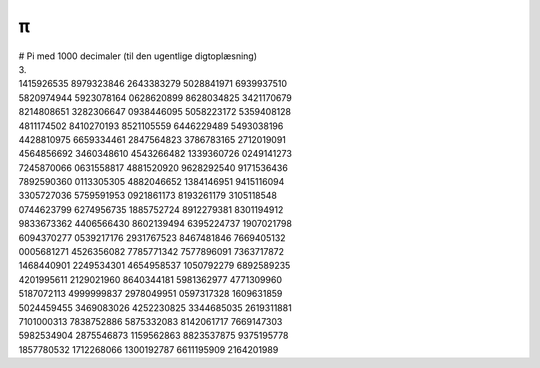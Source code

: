 π
--
.. line-block::
  # Pi med 1000 decimaler (til den ugentlige digtoplæsning)
  3.
  1415926535 8979323846 2643383279 5028841971 6939937510
  5820974944 5923078164 0628620899 8628034825 3421170679
  8214808651 3282306647 0938446095 5058223172 5359408128
  4811174502 8410270193 8521105559 6446229489 5493038196
  4428810975 6659334461 2847564823 3786783165 2712019091
  4564856692 3460348610 4543266482 1339360726 0249141273
  7245870066 0631558817 4881520920 9628292540 9171536436
  7892590360 0113305305 4882046652 1384146951 9415116094
  3305727036 5759591953 0921861173 8193261179 3105118548
  0744623799 6274956735 1885752724 8912279381 8301194912
  9833673362 4406566430 8602139494 6395224737 1907021798
  6094370277 0539217176 2931767523 8467481846 7669405132
  0005681271 4526356082 7785771342 7577896091 7363717872
  1468440901 2249534301 4654958537 1050792279 6892589235
  4201995611 2129021960 8640344181 5981362977 4771309960
  5187072113 4999999837 2978049951 0597317328 1609631859
  5024459455 3469083026 4252230825 3344685035 2619311881
  7101000313 7838752886 5875332083 8142061717 7669147303
  5982534904 2875546873 1159562863 8823537875 9375195778
  1857780532 1712268066 1300192787 6611195909 2164201989
